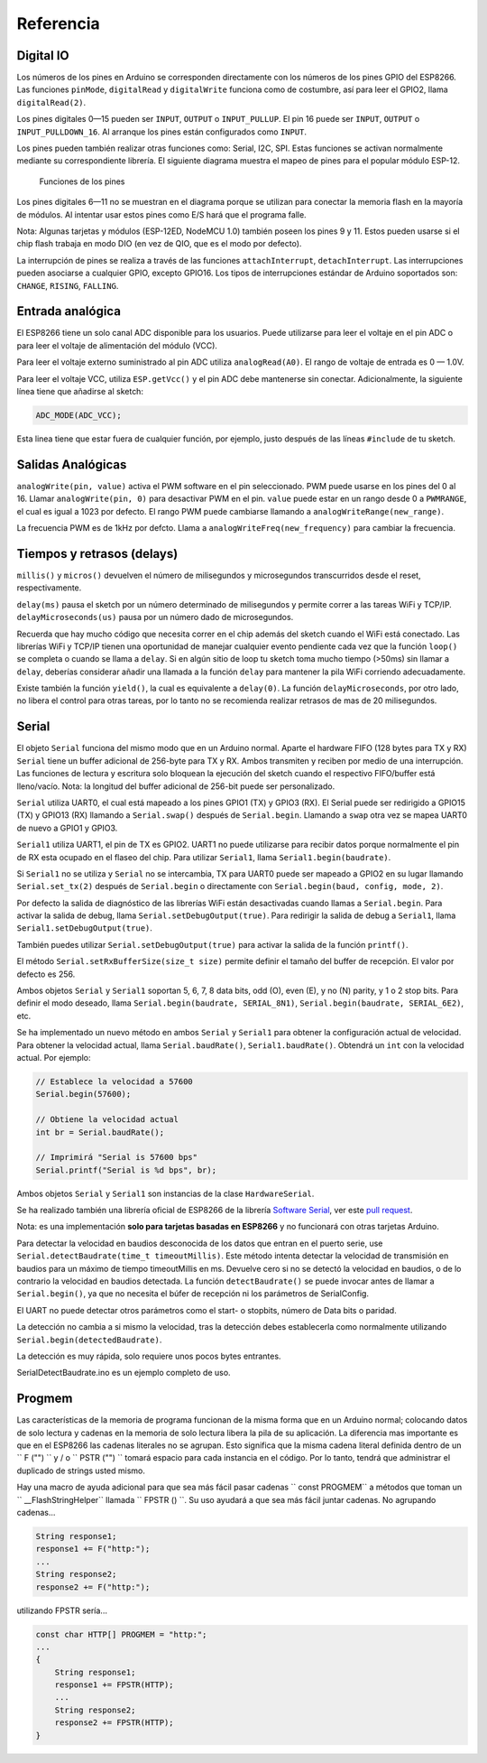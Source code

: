 Referencia
=========

Digital IO
----------

Los números de los pines en Arduino se corresponden directamente con los números de los pines GPIO del ESP8266. Las funciones ``pinMode``, ``digitalRead`` y ``digitalWrite`` funciona como de costumbre, así para leer el GPIO2, llama ``digitalRead(2)``.

Los pines digitales 0—15 pueden ser ``INPUT``, ``OUTPUT`` o ``INPUT_PULLUP``. El pin 16 puede ser ``INPUT``, ``OUTPUT`` o ``INPUT_PULLDOWN_16``. Al arranque los pines están configurados como ``INPUT``.

Los pines pueden también realizar otras funciones como: Serial, I2C, SPI. Estas funciones se activan normalmente mediante su correspondiente librería. El siguiente diagrama muestra el mapeo de pines para el popular módulo ESP-12.

.. figure:: esp12.png
   :alt: Funciones de los pines

   Funciones de los pines

Los pines digitales 6—11 no se muestran en el diagrama porque se utilizan para conectar la memoria flash en la mayoría de módulos. Al intentar usar estos pines como E/S hará que el programa falle.

Nota: Algunas tarjetas y módulos (ESP-12ED, NodeMCU 1.0) también poseen los pines 9 y 11. Estos pueden usarse si el chip flash trabaja en modo DIO (en vez de QIO, que es el modo por defecto).

La interrupción de pines se realiza a través de las funciones ``attachInterrupt``, ``detachInterrupt``. Las interrupciones pueden asociarse a cualquier GPIO, excepto GPIO16. Los tipos de interrupciones estándar de Arduino soportados son: ``CHANGE``, ``RISING``, ``FALLING``.

Entrada analógica
------------

El ESP8266 tiene un solo canal ADC disponible para los usuarios. Puede utilizarse para leer el voltaje en el pin ADC o para leer el voltaje de alimentación del módulo (VCC).

Para leer el voltaje externo suministrado al pin ADC utiliza ``analogRead(A0)``. El rango de voltaje de entrada es 0 — 1.0V.

Para leer el voltaje VCC, utiliza ``ESP.getVcc()`` y el pin ADC debe mantenerse sin conectar. Adicionalmente, la siguiente línea tiene que añadirse al sketch:

.. code:: cpp

    ADC_MODE(ADC_VCC);

Esta linea tiene que estar fuera de cualquier función, por ejemplo, justo después de las líneas ``#include`` de tu sketch.

Salidas Analógicas
-------------

``analogWrite(pin, value)`` activa el PWM software en el pin seleccionado. PWM puede usarse en los pines del 0 al 16. Llamar ``analogWrite(pin, 0)`` para desactivar PWM en el pin. ``value`` puede estar en un rango desde 0 a ``PWMRANGE``, el cual es igual a 1023 por defecto. El rango PWM puede cambiarse llamando a ``analogWriteRange(new_range)``.

La frecuencia PWM es de 1kHz por defcto. Llama a ``analogWriteFreq(new_frequency)`` para cambiar la frecuencia.

Tiempos y retrasos (delays)
-----------------

``millis()`` y ``micros()`` devuelven el número de milisegundos y microsegundos transcurridos desde el reset, respectivamente.

``delay(ms)`` pausa el sketch por un número determinado de milisegundos y permite correr a las tareas WiFi y TCP/IP. ``delayMicroseconds(us)`` pausa por un número dado de microsegundos.

Recuerda que hay mucho código que necesita correr en el chip además del sketch cuando el WiFi está conectado. Las librerías WiFi y TCP/IP tienen una oportunidad de manejar cualquier evento pendiente cada vez que la función ``loop()`` se completa o cuando se llama a ``delay``. Si en algún sitio de loop tu sketch toma mucho tiempo (>50ms) sin llamar a ``delay``, deberías considerar añadir una llamada a la función ``delay`` para mantener la pila WiFi corriendo adecuadamente.

Existe también la función ``yield()``, la cual es equivalente a ``delay(0)``. La función ``delayMicroseconds``, por otro lado, no libera el control para otras tareas, por lo tanto no se recomienda realizar retrasos de mas de 20 milisegundos.

Serial
------

El objeto ``Serial`` funciona del mismo modo que en un Arduino normal. Aparte el hardware FIFO (128 bytes para TX y RX) ``Serial`` tiene un buffer adicional de 256-byte para TX y RX. Ambos transmiten y reciben por medio de una interrupción. Las funciones de lectura y escritura solo bloquean la ejecución del sketch cuando el respectivo FIFO/buffer está lleno/vacío. Nota: la longitud del buffer adicional de 256-bit puede ser personalizado.

``Serial`` utiliza UART0, el cual está mapeado a los pines GPIO1 (TX) y GPIO3 (RX). El Serial puede ser redirigido a GPIO15 (TX) y GPIO13 (RX) llamando a ``Serial.swap()`` después de ``Serial.begin``. Llamando a ``swap`` otra vez se mapea UART0 de nuevo a GPIO1 y GPIO3.

``Serial1`` utiliza UART1, el pin de TX es GPIO2. UART1 no puede utilizarse para recibir datos porque normalmente el pin de RX esta ocupado en el flaseo del chip. Para utilizar ``Serial1``, llama ``Serial1.begin(baudrate)``.

Si ``Serial1`` no se utiliza y ``Serial`` no se intercambia, TX para UART0 puede ser mapeado a GPIO2 en su lugar llamando ``Serial.set_tx(2)`` después de ``Serial.begin`` o directamente con ``Serial.begin(baud, config, mode, 2)``.

Por defecto la salida de diagnóstico de las librerías WiFi están desactivadas cuando llamas a ``Serial.begin``. Para activar la salida de debug, llama ``Serial.setDebugOutput(true)``. Para redirigir la salida de debug a ``Serial1``, llama ``Serial1.setDebugOutput(true)``.

También puedes utilizar ``Serial.setDebugOutput(true)`` para activar la salida de la función ``printf()``.

El método ``Serial.setRxBufferSize(size_t size)`` permite definir el tamaño del buffer de recepción. El valor por defecto es 256.

Ambos objetos ``Serial`` y ``Serial1`` soportan 5, 6, 7, 8 data bits, odd (O), even (E), y no (N) parity, y 1 o 2 stop bits. Para definir el modo deseado, llama ``Serial.begin(baudrate, SERIAL_8N1)``, ``Serial.begin(baudrate, SERIAL_6E2)``, etc.

Se ha implementado un nuevo método en ambos ``Serial`` y ``Serial1`` para obtener la configuración actual de velocidad. Para obtener la velocidad actual, llama ``Serial.baudRate()``, ``Serial1.baudRate()``. Obtendrá un ``int`` con la velocidad actual. Por ejemplo:

.. code:: cpp

    // Establece la velocidad a 57600
    Serial.begin(57600);

    // Obtiene la velocidad actual
    int br = Serial.baudRate();

    // Imprimirá "Serial is 57600 bps"
    Serial.printf("Serial is %d bps", br);

Ambos objetos ``Serial`` y ``Serial1`` son instancias de la clase ``HardwareSerial``.

Se ha realizado también una librería oficial de ESP8266 de la librería `Software Serial <libraries.rst#softwareserial>`__, ver este `pull request <https://github.com/plerup/espsoftwareserial/pull/22>`__.

Nota: es una implementación **solo para tarjetas basadas en ESP8266** y no funcionará con otras tarjetas Arduino.

Para detectar la velocidad en baudios desconocida de los datos que entran en el puerto serie, use ``Serial.detectBaudrate(time_t timeoutMillis)``. Este método intenta detectar la velocidad de transmisión en baudios para un máximo de tiempo timeoutMillis en ms. Devuelve cero si no se detectó la velocidad en baudios, o de lo contrario la velocidad en baudios detectada. La función ``detectBaudrate()`` se puede invocar antes de llamar a ``Serial.begin()``, ya que no necesita el búfer de recepción ni los parámetros de SerialConfig.

El UART no puede detectar otros parámetros como el start- o stopbits, número de Data bits o paridad.

La detección no cambia a si mismo la velocidad, tras la detección debes establecerla como normalmente utilizando ``Serial.begin(detectedBaudrate)``.

La detección es muy rápida, solo requiere unos pocos bytes entrantes.

SerialDetectBaudrate.ino es un ejemplo completo de uso.

Progmem
-------

Las características de la memoria de programa funcionan de la misma forma que en un Arduino normal; colocando datos de solo lectura y cadenas en la memoria de solo lectura libera la pila de su aplicación. La diferencia mas importante es que en el ESP8266 las cadenas literales no se agrupan. Esto significa que la misma cadena literal definida dentro de un `` F ("") `` y / o `` PSTR ("") `` tomará
espacio para cada instancia en el código. Por lo tanto, tendrá que administrar el duplicado de strings usted mismo.

Hay una macro de ayuda adicional para que sea más fácil pasar cadenas `` const PROGMEM`` a métodos que toman un `` __FlashStringHelper``
llamada `` FPSTR () ``. Su uso ayudará a que sea más fácil juntar cadenas. No agrupando cadenas...

.. code:: cpp

    String response1;
    response1 += F("http:");
    ...
    String response2;
    response2 += F("http:");

utilizando FPSTR sería...

.. code:: cpp

    const char HTTP[] PROGMEM = "http:";
    ...
    {
        String response1;
        response1 += FPSTR(HTTP);
        ...
        String response2;
        response2 += FPSTR(HTTP);
    }
